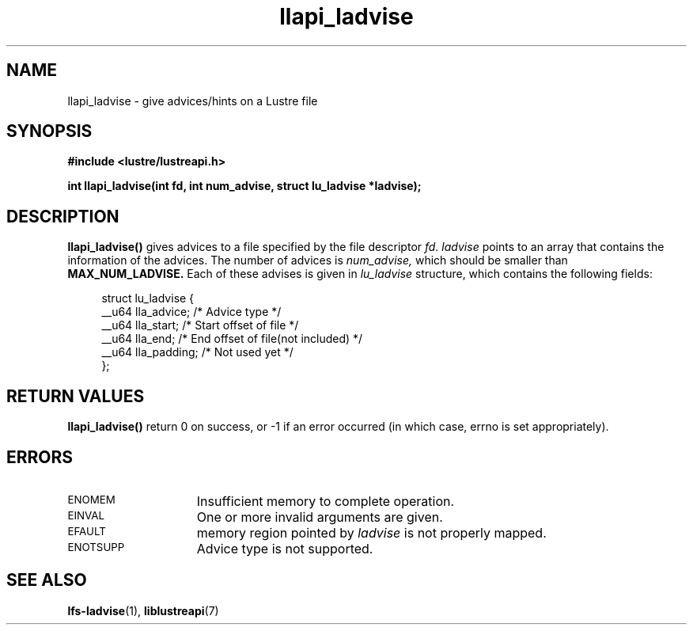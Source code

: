 .TH llapi_ladvise 3 "2015 Dec 15" "Lustre User API"
.SH NAME
llapi_ladvise \- give advices/hints on a Lustre file
.SH SYNOPSIS
.nf
.B #include <lustre/lustreapi.h>
.sp
.BI "int llapi_ladvise(int fd, int num_advise, struct lu_ladvise *ladvise);"
.sp
.fi
.SH DESCRIPTION
.LP
.B llapi_ladvise()
gives advices to a file specified by the file descriptor
.IR fd.
.IR ladvise
points to an array that contains the information of the advices. The number
of advices is
.IR num_advise,
which should be smaller than
.B MAX_NUM_LADVISE.
Each of these advises is given in
.I lu_ladvise
structure, which contains the following fields:
.PP
.in +4n
.nf
struct lu_ladvise {
    __u64 lla_advice;  /* Advice type */
    __u64 lla_start;   /* Start offset of file */
    __u64 lla_end;     /* End offset of file(not included) */
    __u64 lla_padding; /* Not used yet */
};
.fi
.in
.PP
.PP
.SH RETURN VALUES
.PP
.B llapi_ladvise()
return 0 on success, or -1 if an error occurred (in which case, errno is set
appropriately).
.SH ERRORS
.TP 15
.SM ENOMEM
Insufficient memory to complete operation.
.TP
.SM EINVAL
One or more invalid arguments are given.
.TP
.SM EFAULT
memory region pointed by
.I ladvise
is not properly mapped.
.TP
.SM ENOTSUPP
Advice type is not supported.
.SH "SEE ALSO"
.BR lfs-ladvise (1),
.BR liblustreapi (7)
